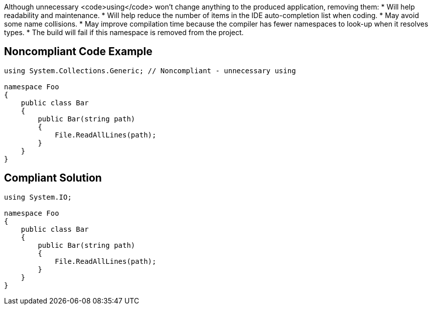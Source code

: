 Although unnecessary <code>using</code> won't change anything to the produced application, removing them:
* Will help readability and maintenance.
* Will help reduce the number of items in the IDE auto-completion list when coding.
* May avoid some name collisions.
* May improve compilation time because the compiler has fewer namespaces to look-up when it resolves types.
* The build will fail if this namespace is removed from the project.

== Noncompliant Code Example

----
using System.Collections.Generic; // Noncompliant - unnecessary using

namespace Foo
{
    public class Bar
    {
        public Bar(string path)
        {
            File.ReadAllLines(path);
        }
    }
}
----

== Compliant Solution

----
using System.IO;

namespace Foo
{
    public class Bar
    {
        public Bar(string path)
        {
            File.ReadAllLines(path);
        }
    }
}
----

